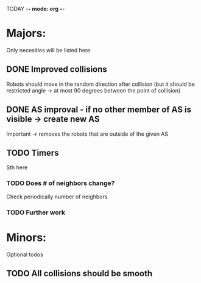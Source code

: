 TODAY -*- mode: org -*-

* Majors:
  Only necesities will be listed here

** DONE Improved collisions
   Robots should move in the random direction after collision (but it should be restricted angle
   -> at most 90 degrees between the point of collision)

** DONE AS improval - if no other member of AS is visible -> create new AS
   Important -> removes the robots that are outside of the given AS

** TODO Timers
   Sth here

*** TODO Does # of neighbors change?
    Check periodically number of neighbors
   
*** TODO Further work

* Minors:
  Optional todos

** TODO All collisions should be smooth
